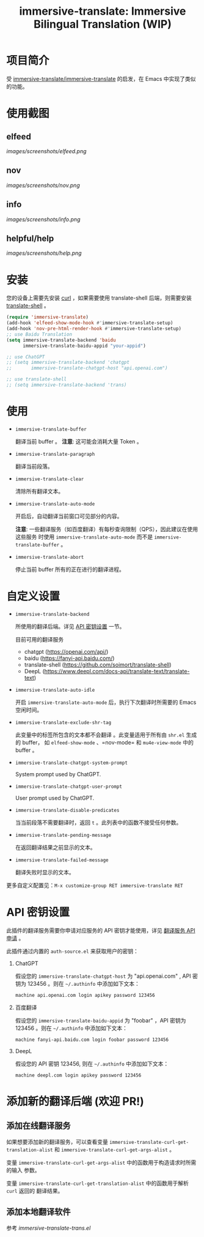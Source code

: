 #+TITLE: immersive-translate: Immersive Bilingual Translation (WIP)
[[https://melpa.org/#/immersive-translate][file:https://melpa.org/packages/immersive-translate-badge.svg]]
* 项目简介
受 [[https://github.com/immersive-translate/immersive-translate][immersive-translate/immersive-translate]] 的启发，在 Emacs 中实现了类似的功能。
* 使用截图
** elfeed
[[images/screenshots/elfeed.png]]
** nov
[[images/screenshots/nov.png]]
** info
[[images/screenshots/info.png]]
** helpful/help
[[images/screenshots/help.png]]
* 安装
您的设备上需要先安装 [[https://curl.se/][curl]] ，如果需要使用 translate-shell 后端，则需要安装
[[https://github.com/soimort/translate-shell][translate-shell]] 。
#+begin_src emacs-lisp
  (require 'immersive-translate)
  (add-hook 'elfeed-show-mode-hook #'immersive-translate-setup)
  (add-hook 'nov-pre-html-render-hook #'immersive-translate-setup)
  ;; use Baidu Translation
  (setq immersive-translate-backend 'baidu
        immersive-translate-baidu-appid "your-appid")

  ;; use ChatGPT
  ;; (setq immersive-translate-backend 'chatgpt
  ;;       immersive-translate-chatgpt-host "api.openai.com")

  ;; use translate-shell
  ;; (setq immersive-translate-backend 'trans)

#+end_src
* 使用
- =immersive-translate-buffer=
  
  翻译当前 buffer 。 *注意*: 这可能会消耗大量 Token 。

- =immersive-translate-paragraph=

  翻译当前段落。

- =immersive-translate-clear=
  
  清除所有翻译文本。

- =immersive-translate-auto-mode=

  开启后，自动翻译当前窗口可见部分的内容。

  *注意*: 一些翻译服务（如百度翻译）有每秒查询限制（QPS），因此建议在使用这些服务
  时使用 =immersive-translate-auto-mode= 而不是 =immersive-translate-buffer= 。

- =immersive-translate-abort=
  
  停止当前 buffer 所有的正在进行的翻译进程。
* 自定义设置
- =immersive-translate-backend=

  所使用的翻译后端。详见 [[#api_key][API 密钥设置]] 一节。

  目前可用的翻译服务
  - chatgpt (https://openai.com/api/)
  - baidu (https://fanyi-api.baidu.com/)
  - translate-shell (https://github.com/soimort/translate-shell)
  - DeepL (https://www.deepl.com/docs-api/translate-text/translate-text)

- =immersive-translate-auto-idle=

  开启 =immersive-translate-auto-mode= 后，执行下次翻译时所需要的 Emacs 空闲时间。
  
- =immersive-translate-exclude-shr-tag=

  此变量中的标签所包含的文本都不会翻译 。此变量适用于所有由 =shr.el= 生成的 buffer，
  如 =elfeed-show-mode= 、=nov-mode= 和 =mu4e-view-mode= 中的 buffer 。

- =immersive-translate-chatgpt-system-prompt=
  
  System prompt used by ChatGPT.

- =immersive-translate-chatgpt-user-prompt=
  
  User prompt used by ChatGPT.

- =immersive-translate-disable-predicates=
  
  当当前段落不需要翻译时，返回 =t= 。此列表中的函数不接受任何参数。

- =immersive-translate-pending-message=

  在返回翻译结果之前显示的文本。

- =immersive-translate-failed-message=

  翻译失败时显示的文本。


更多自定义配置见：=M-x customize-group RET immersive-translate RET=
* API 密钥设置
:PROPERTIES:
:CUSTOM_ID: api_key
:END:
此插件的翻译服务需要你申请对应服务的 API 密钥才能使用，详见
  [[https://immersivetranslate.com/docs/services/][翻译服务 API 申请]] 。

此插件通过内置的 =auth-source.el= 来获取用户的密钥：

1. ChatGPT
   
   假设您的 =immersive-translate-chatgpt-host= 为 "api.openai.com" , API 密钥为
   123456 。则在 =~/.authinfo= 中添加如下文本：
  #+begin_example
  machine api.openai.com login apikey password 123456
  #+end_example
  
2. 百度翻译
   
   假设您的 =immersive-translate-baidu-appid= 为 "foobar" ，API 密钥为123456 。则在
   =~/.authinfo= 中添加如下文本：
  #+begin_example
  machine fanyi-api.baidu.com login foobar password 123456
  #+end_example

3. DeepL

   假设您的 API 密钥 123456, 则在 =~/.authinfo= 中添加如下文本：

   #+begin_example
     machine deepl.com login apikey password 123456
   #+end_example

* 添加新的翻译后端 (欢迎 PR!)
** 添加在线翻译服务
如果想要添加新的翻译服务，可以查看变量
=immersive-translate-curl-get-translation-alist= 和
=immersive-translate-curl-get-args-alist= 。

变量 =immersive-translate-curl-get-args-alist= 中的函数用于构造请求时所需的输入
参数。

变量 =immersive-translate-curl-get-translation-alist= 中的函数用于解析 =curl= 返回的
翻译结果。
** 添加本地翻译软件
参考 [[immersive-translate-trans.el]]

